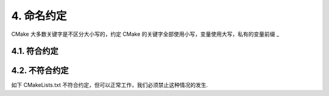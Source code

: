4. 命名约定
----------------

CMake 大多数关键字是不区分大小写的，约定 CMake 的关键字全部使用小写，变量使用大写，私有的变量前缀 _

4.1. 符合约定
~~~~~~~~~~~~~~~~~~~~~~~~~~~~~~~~

.. code-block:: cmake
    ###############################################################
    # CMake 设置
    ###############################################################
    cmake_minimum_required(VERSION 3.27)
    project(yunbo_base)
    # find package 目录设置
    list(PREPEND CMAKE_MODULE_PATH ${CMAKE_CURRENT_SOURCE_DIR}/cmake)
 
    ###############################################################
    # C/C++ 编译器设置
    ###############################################################
    set(CMAKE_CXX_STANDARD 17)
    set(CMAKE_C_STANDARD 11)

    if ("${CMAKE_CXX_COMPILER_ID}" STREQUAL "GNU")
        set(CMAKE_CXX_FLAGS "${CMAKE_CXX_FLAGS} -fPIC")
    elseif ("${CMAKE_CXX_COMPILER_ID}" STREQUAL "MSVC")
        add_definitions(-DYBBASE_EXPORTS)
        if(NOT ENABLE_WARNING)
            set(CMAKE_CXX_FLAGS "${CMAKE_CXX_FLAGS} /wd4291 /wd4311 /wd4312 /wd4313 /wd4477 /wd4715 /wd4834 /wd4838")
        endif()        
    else()
        message(VERBOSE "unsupport compiler: ${CMAKE_CXX_COMPILER_ID}")
    endif()

    ###############################################################
    # 查找依赖库
    ###############################################################
    find_package(zlib REQUIRED)
    find_package(spdlog REQUIRED)
    #...
 
    ###############################################################
    # 用file全递归所搜所有源码文件
    ###############################################################
    file(GLOB_RECURSE ALL_SOURCE_FILES include/*.h include/*.hpp src/*.h src/*.cpp src/*.cxx src/*.c)

    # VS xcode等IDE的fileter支持
    source_group(TREE ${CMAKE_CURRENT_SOURCE_DIR}
        FILES ${ALL_SOURCE_FILES}
    )

    ###############################################################
    # 动态库，静态库，可执行程序以及属性设置
    ###############################################################
    add_library(${PROJECT_NAME} SHARED ${ALL_SOURCE_FILES})
 
    # 这个属性仅msvc的sln等少于IDE中有用
    set_target_properties(${PROJECT_NAME} PROPERTIES FOLDER "layer1")

    ###############################################################
    # 编译链接选项设置
    # 附加包含目录设置:
    #   BUILD_INTERFACE    构建阶段生效的变量
    #   INSTALL_INTERFACE  install的export会到处这个变量到 INTERFACE_INCLUDE_DIRECTORIES变量中
    #   链接库:
    #   现代的C++ cmake工程都是用如下这种链接target的方式将包含目录和，链接lib引起引入的, 只有比较老旧的库才会出现include,lib分开的情况
    # 注意区分PRIVATE、PUBLIC、INTERFACE的用法
    ###############################################################
    if ("${CMAKE_CXX_COMPILER_ID}" STREQUAL "GNU")
        set(CMAKE_CXX_FLAGS "${CMAKE_CXX_FLAGS} -fPIC")
    elseif ("${CMAKE_CXX_COMPILER_ID}" STREQUAL "MSVC")
        target_compile_definitions(${PROJECT_NAME} PRIVATE YBBASE_EXPORTS)
        if(NOT ENABLE_WARNING)
            set(CMAKE_CXX_FLAGS "${CMAKE_CXX_FLAGS} /wd4291 /wd4311 /wd4312 /wd4313 /wd4477 /wd4715 /wd4834 /wd4838")
        endif()        
    else()
        message(VERBOSE "unsupport compiler: ${CMAKE_CXX_COMPILER_ID}")
    endif()
 
    target_include_directories(${PROJECT_NAME} PRIVATE
        $<BUILD_INTERFACE:${YUNBO_ROOT}/${CMAKE_INSTALL_INCLUDEDIR}/layer1>
        PUBLIC
        $<BUILD_INTERFACE:${CMAKE_CURRENT_SOURCE_DIR}>
        $<BUILD_INTERFACE:${CMAKE_CURRENT_SOURCE_DIR}/include>
        INTERFACE
        $<INSTALL_INTERFACE:${CMAKE_INSTALL_INCLUDEDIR}/layer1>
        $<INSTALL_INTERFACE:${CMAKE_INSTALL_INCLUDEDIR}>
    )

    target_link_libraries(${PROJECT_NAME} PRIVATE
        zlib
        spdlog::spdlog
    )
 
    ########################
    # install
    ########################
    include(CMakePackageConfigHelpers)
    write_basic_package_version_file(
        ${CMAKE_CURRENT_BINARY_DIR}/${PROJECT_NAME}-config-version.cmake
        VERSION 0.0.1
        COMPATIBILITY AnyNewerVersion
    )
 
    configure_package_config_file(${CMAKE_CURRENT_SOURCE_DIR}/config.cmake.in
        ${CMAKE_CURRENT_BINARY_DIR}/${PROJECT_NAME}-config.cmake
        INSTALL_DESTINATION ${CMAKE_INSTALL_LIBDIR}/cmake
        NO_SET_AND_CHECK_MACRO
        NO_CHECK_REQUIRED_COMPONENTS_MACRO
    )
 
    install(TARGETS ${PROJECT_NAME}
        EXPORT ${PROJECT_NAME}-targets
        RUNTIME DESTINATION ${CMAKE_INSTALL_BINDIR}
        LIBRARY DESTINATION ${CMAKE_INSTALL_LIBDIR}
        ARCHIVE DESTINATION ${CMAKE_INSTALL_LIBDIR}
    )
 
    install(FILES ${PUBLIC_INC_FILES} DESTINATION ${CMAKE_INSTALL_INCLUDEDIR}/layer1)
    install(DIRECTORY include DESTINATION .)
 
    install(EXPORT ${PROJECT_NAME}-targets
        FILE ${PROJECT_NAME}-targets.cmake
        NAMESPACE yunbo::layer1::
        DESTINATION ${CMAKE_INSTALL_LIBDIR}/cmake
    )
 
    install(FILES
        ${CMAKE_CURRENT_BINARY_DIR}/${PROJECT_NAME}-config.cmake
        DESTINATION ${CMAKE_INSTALL_LIBDIR}/cmake
    )
 
    add_library(yunbo::layer1::${PROJECT_NAME} ALIAS ${PROJECT_NAME})

4.2. 不符合约定
~~~~~~~~~~~~~~~~~~~~~~~~~~~~~~~~

如下 CMakeLists.txt 不符合约定，但可以正常工作，我们必须禁止这种情况的发生.

.. code-block:: cmake
    ###############################################################
    # CMake 设置
    ###############################################################
    CMAKE_MINIMUM_REQUIRED(VERSION 3.27)
    PROJECT(yunbo_base)
    # find package 目录设置
    LIST(PREPEND CMAKE_MODULE_PATH ${CMAKE_CURRENT_SOURCE_DIR}/cmake)
 
    ###############################################################
    # C/C++ 编译器设置
    ###############################################################
    SET(CMAKE_CXX_STANDARD 17)
    SET(CMAKE_C_STANDARD 11)

    IF ("${CMAKE_CXX_COMPILER_ID}" STREQUAL "GNU")
        set(CMAKE_CXX_FLAGS "${CMAKE_CXX_FLAGS} -fPIC")
    ELSEIF ("${CMAKE_CXX_COMPILER_ID}" STREQUAL "MSVC")
        add_definitions(-DYBBASE_EXPORTS)
        IF(NOT ENABLE_WARNING)
            set(CMAKE_CXX_FLAGS "${CMAKE_CXX_FLAGS} /wd4291 /wd4311 /wd4312 /wd4313 /wd4477 /wd4715 /wd4834 /wd4838")
        ENDIF()        
    ELSE()
        MESSAGE(VERBOSE "unsupport compiler: ${CMAKE_CXX_COMPILER_ID}")
    ENDIF()
    
    ###############################################################
    # 查找依赖库
    ###############################################################
    find_package(zlib REQUIRED)
    find_package(spdlog REQUIRED)
    #...
 
    ###############################################################
    # 用file全递归所搜所有源码文件
    ###############################################################
    FILE(GLOB_RECURSE ALL_SOURCE_FILES include/*.h include/*.hpp src/*.h src/*.cpp src/*.cxx src/*.c)

    # VS xcode等IDE的fileter支持
    SOURCE_GROUP(TREE ${CMAKE_CURRENT_SOURCE_DIR}
        FILES ${ALL_SOURCE_FILES}
    )

    ###############################################################
    # 动态库，静态库，可执行程序以及属性设置
    ###############################################################
    ADD_LIBRARY(${PROJECT_NAME} SHARED ${ALL_SOURCE_FILES})
 
    # 这个属性仅msvc的sln等少于IDE中有用
    SET_TARGET_PROPERTIES(${PROJECT_NAME} PROPERTIES FOLDER "layer1")

    ###############################################################
    # 编译链接选项设置
    # 附加包含目录设置:
    #   BUILD_INTERFACE    构建阶段生效的变量
    #   INSTALL_INTERFACE  install的export会到处这个变量到 INTERFACE_INCLUDE_DIRECTORIES变量中
    #   链接库:
    #   现代的C++ cmake工程都是用如下这种链接target的方式将包含目录和，链接lib引起引入的, 只有比较老旧的库才会出现include,lib分开的情况
    # 注意区分PRIVATE、PUBLIC、INTERFACE的用法
    ###############################################################
    TARGET_INCLUDE_DIRECTORIES(${PROJECT_NAME} PRIVATE
        $<BUILD_INTERFACE:${YUNBO_ROOT}/${CMAKE_INSTALL_INCLUDEDIR}/layer1>
        PUBLIC
        $<BUILD_INTERFACE:${CMAKE_CURRENT_SOURCE_DIR}>
        $<BUILD_INTERFACE:${CMAKE_CURRENT_SOURCE_DIR}/include>
        INTERFACE
        $<INSTALL_INTERFACE:${CMAKE_INSTALL_INCLUDEDIR}/layer1>
        $<INSTALL_INTERFACE:${CMAKE_INSTALL_INCLUDEDIR}>
    )

    TARGET_LINK_LIBRARIES(${PROJECT_NAME} PRIVATE
        zlib
        spdlog::spdlog
    )
 
    ########################
    # install
    ########################
    INCLUDE(CMakePackageConfigHelpers)
    WRITE_BASIC_PACKAGE_VERSION_FILE(
        ${CMAKE_CURRENT_BINARY_DIR}/${PROJECT_NAME}-config-version.cmake
        VERSION 0.0.1
        COMPATIBILITY AnyNewerVersion
    )
 
    CONFIGURE_PACKAGE_CONFIG_FILE(${CMAKE_CURRENT_SOURCE_DIR}/config.cmake.in
        ${CMAKE_CURRENT_BINARY_DIR}/${PROJECT_NAME}-config.cmake
        INSTALL_DESTINATION ${CMAKE_INSTALL_LIBDIR}/cmake
        NO_SET_AND_CHECK_MACRO
        NO_CHECK_REQUIRED_COMPONENTS_MACRO
    )
 
    INSTALL(TARGETS ${PROJECT_NAME}
        EXPORT ${PROJECT_NAME}-targets
        RUNTIME DESTINATION ${CMAKE_INSTALL_BINDIR}
        LIBRARY DESTINATION ${CMAKE_INSTALL_LIBDIR}
        ARCHIVE DESTINATION ${CMAKE_INSTALL_LIBDIR}
    )
 
    INSTALL(FILES ${PUBLIC_INC_FILES} DESTINATION ${CMAKE_INSTALL_INCLUDEDIR}/layer1)
    INSTALL(DIRECTORY include DESTINATION .)
 
    INSTALL(EXPORT ${PROJECT_NAME}-targets
        FILE ${PROJECT_NAME}-targets.cmake
        NAMESPACE yunbo::layer1::
        DESTINATION ${CMAKE_INSTALL_LIBDIR}/cmake
    )
 
    INSTALL(FILES
        ${CMAKE_CURRENT_BINARY_DIR}/${PROJECT_NAME}-config.cmake
        DESTINATION ${CMAKE_INSTALL_LIBDIR}/cmake
    )
 
    ADD_LIBRARY(yunbo::layer1::${PROJECT_NAME} ALIAS ${PROJECT_NAME})